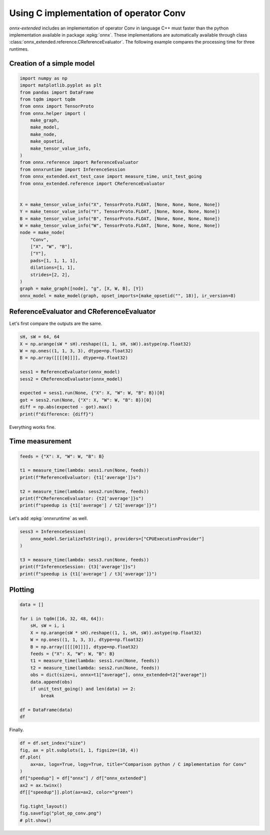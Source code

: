 
.. DO NOT EDIT.
.. THIS FILE WAS AUTOMATICALLY GENERATED BY SPHINX-GALLERY.
.. TO MAKE CHANGES, EDIT THE SOURCE PYTHON FILE:
.. "auto_examples/plot_op_conv_py_vs_c.py"
.. LINE NUMBERS ARE GIVEN BELOW.

.. only:: html

    .. note::
        :class: sphx-glr-download-link-note

        :ref:`Go to the end <sphx_glr_download_auto_examples_plot_op_conv_py_vs_c.py>`
        to download the full example code

.. rst-class:: sphx-glr-example-title

.. _sphx_glr_auto_examples_plot_op_conv_py_vs_c.py:


.. _l-example-conv:

Using C implementation of operator Conv
=======================================

*onnx-extended* includes an implementation of operator Conv
in language C++ must faster than the python implementation
available in package :epkg:`onnx`. These implementations
are automatically available through class
:class:`onnx_extended.reference.CReferenceEvaluator`.
The following example compares the processing time for three runtimes.

Creation of a simple model
++++++++++++++++++++++++++

.. GENERATED FROM PYTHON SOURCE LINES 17-50

.. code-block:: Python

    import numpy as np
    import matplotlib.pyplot as plt
    from pandas import DataFrame
    from tqdm import tqdm
    from onnx import TensorProto
    from onnx.helper import (
        make_graph,
        make_model,
        make_node,
        make_opsetid,
        make_tensor_value_info,
    )
    from onnx.reference import ReferenceEvaluator
    from onnxruntime import InferenceSession
    from onnx_extended.ext_test_case import measure_time, unit_test_going
    from onnx_extended.reference import CReferenceEvaluator


    X = make_tensor_value_info("X", TensorProto.FLOAT, [None, None, None, None])
    Y = make_tensor_value_info("Y", TensorProto.FLOAT, [None, None, None, None])
    B = make_tensor_value_info("B", TensorProto.FLOAT, [None, None, None, None])
    W = make_tensor_value_info("W", TensorProto.FLOAT, [None, None, None, None])
    node = make_node(
        "Conv",
        ["X", "W", "B"],
        ["Y"],
        pads=[1, 1, 1, 1],
        dilations=[1, 1],
        strides=[2, 2],
    )
    graph = make_graph([node], "g", [X, W, B], [Y])
    onnx_model = make_model(graph, opset_imports=[make_opsetid("", 18)], ir_version=8)





.. rst-class:: sphx-glr-script-out

 .. code-block:: none

    [2023-12-29 23:38:12,287] [INFO] [real_accelerator.py:158:get_accelerator] Setting ds_accelerator to cuda (auto detect)




.. GENERATED FROM PYTHON SOURCE LINES 51-54

ReferenceEvaluator and CReferenceEvaluator
++++++++++++++++++++++++++++++++++++++++++
Let's first compare the outputs are the same.

.. GENERATED FROM PYTHON SOURCE LINES 54-68

.. code-block:: Python


    sH, sW = 64, 64
    X = np.arange(sW * sH).reshape((1, 1, sH, sW)).astype(np.float32)
    W = np.ones((1, 1, 3, 3), dtype=np.float32)
    B = np.array([[[[0]]]], dtype=np.float32)

    sess1 = ReferenceEvaluator(onnx_model)
    sess2 = CReferenceEvaluator(onnx_model)

    expected = sess1.run(None, {"X": X, "W": W, "B": B})[0]
    got = sess2.run(None, {"X": X, "W": W, "B": B})[0]
    diff = np.abs(expected - got).max()
    print(f"difference: {diff}")





.. rst-class:: sphx-glr-script-out

 .. code-block:: none

    difference: 0.0




.. GENERATED FROM PYTHON SOURCE LINES 69-73

Everything works fine.

Time measurement
++++++++++++++++

.. GENERATED FROM PYTHON SOURCE LINES 73-83

.. code-block:: Python


    feeds = {"X": X, "W": W, "B": B}

    t1 = measure_time(lambda: sess1.run(None, feeds))
    print(f"ReferenceEvaluator: {t1['average']}s")

    t2 = measure_time(lambda: sess2.run(None, feeds))
    print(f"CReferenceEvaluator: {t2['average']}s")
    print(f"speedup is {t1['average'] / t2['average']}")





.. rst-class:: sphx-glr-script-out

 .. code-block:: none

    ReferenceEvaluator: 0.0008064220000014756s
    CReferenceEvaluator: 9.955339999851277e-05s
    speedup is 8.100396370325099




.. GENERATED FROM PYTHON SOURCE LINES 84-85

Let's add :epkg:`onnxruntime` as well.

.. GENERATED FROM PYTHON SOURCE LINES 85-95

.. code-block:: Python


    sess3 = InferenceSession(
        onnx_model.SerializeToString(), providers=["CPUExecutionProvider"]
    )

    t3 = measure_time(lambda: sess3.run(None, feeds))
    print(f"InferenceSession: {t3['average']}s")
    print(f"speedup is {t1['average'] / t3['average']}")






.. rst-class:: sphx-glr-script-out

 .. code-block:: none

    InferenceSession: 2.9544599999098864e-05s
    speedup is 27.295072535288078




.. GENERATED FROM PYTHON SOURCE LINES 96-98

Plotting
++++++++

.. GENERATED FROM PYTHON SOURCE LINES 98-118

.. code-block:: Python


    data = []

    for i in tqdm([16, 32, 48, 64]):
        sH, sW = i, i
        X = np.arange(sW * sH).reshape((1, 1, sH, sW)).astype(np.float32)
        W = np.ones((1, 1, 3, 3), dtype=np.float32)
        B = np.array([[[[0]]]], dtype=np.float32)
        feeds = {"X": X, "W": W, "B": B}
        t1 = measure_time(lambda: sess1.run(None, feeds))
        t2 = measure_time(lambda: sess2.run(None, feeds))
        obs = dict(size=i, onnx=t1["average"], onnx_extended=t2["average"])
        data.append(obs)
        if unit_test_going() and len(data) >= 2:
            break

    df = DataFrame(data)
    df






.. rst-class:: sphx-glr-script-out

 .. code-block:: none

      0%|          | 0/4 [00:00<?, ?it/s]     25%|██▌       | 1/4 [00:00<00:00,  6.82it/s]     50%|█████     | 2/4 [00:00<00:00,  6.77it/s]     75%|███████▌  | 3/4 [00:00<00:00,  6.63it/s]    100%|██████████| 4/4 [00:00<00:00,  3.92it/s]    100%|██████████| 4/4 [00:00<00:00,  4.63it/s]


.. raw:: html

    <div class="output_subarea output_html rendered_html output_result">
    <div>
    <style scoped>
        .dataframe tbody tr th:only-of-type {
            vertical-align: middle;
        }

        .dataframe tbody tr th {
            vertical-align: top;
        }

        .dataframe thead th {
            text-align: right;
        }
    </style>
    <table border="1" class="dataframe">
      <thead>
        <tr style="text-align: right;">
          <th></th>
          <th>size</th>
          <th>onnx</th>
          <th>onnx_extended</th>
        </tr>
      </thead>
      <tbody>
        <tr>
          <th>0</th>
          <td>16</td>
          <td>0.000264</td>
          <td>0.000027</td>
        </tr>
        <tr>
          <th>1</th>
          <td>32</td>
          <td>0.000268</td>
          <td>0.000026</td>
        </tr>
        <tr>
          <th>2</th>
          <td>48</td>
          <td>0.000279</td>
          <td>0.000028</td>
        </tr>
        <tr>
          <th>3</th>
          <td>64</td>
          <td>0.000729</td>
          <td>0.000096</td>
        </tr>
      </tbody>
    </table>
    </div>
    </div>
    <br />
    <br />

.. GENERATED FROM PYTHON SOURCE LINES 119-120

Finally.

.. GENERATED FROM PYTHON SOURCE LINES 120-133

.. code-block:: Python


    df = df.set_index("size")
    fig, ax = plt.subplots(1, 1, figsize=(10, 4))
    df.plot(
        ax=ax, logx=True, logy=True, title="Comparison python / C implementation for Conv"
    )
    df["speedup"] = df["onnx"] / df["onnx_extended"]
    ax2 = ax.twinx()
    df[["speedup"]].plot(ax=ax2, color="green")

    fig.tight_layout()
    fig.savefig("plot_op_conv.png")
    # plt.show()



.. image-sg:: /auto_examples/images/sphx_glr_plot_op_conv_py_vs_c_001.png
   :alt: Comparison python / C implementation for Conv
   :srcset: /auto_examples/images/sphx_glr_plot_op_conv_py_vs_c_001.png
   :class: sphx-glr-single-img






.. rst-class:: sphx-glr-timing

   **Total running time of the script:** (0 minutes 10.150 seconds)


.. _sphx_glr_download_auto_examples_plot_op_conv_py_vs_c.py:

.. only:: html

  .. container:: sphx-glr-footer sphx-glr-footer-example

    .. container:: sphx-glr-download sphx-glr-download-jupyter

      :download:`Download Jupyter notebook: plot_op_conv_py_vs_c.ipynb <plot_op_conv_py_vs_c.ipynb>`

    .. container:: sphx-glr-download sphx-glr-download-python

      :download:`Download Python source code: plot_op_conv_py_vs_c.py <plot_op_conv_py_vs_c.py>`


.. only:: html

 .. rst-class:: sphx-glr-signature

    `Gallery generated by Sphinx-Gallery <https://sphinx-gallery.github.io>`_
